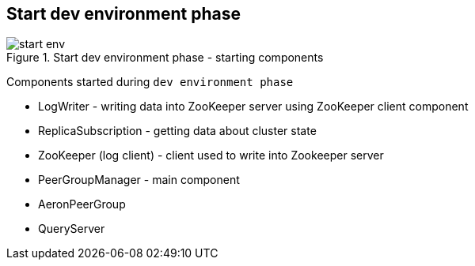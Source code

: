 == Start dev environment phase

.Start dev environment phase - starting components
image::img/start-env.png[align="center"]

Components started during `dev environment phase`

* LogWriter - writing data into ZooKeeper server using ZooKeeper client component
* ReplicaSubscription - getting data about cluster state
* ZooKeeper (log client) - client used to write into Zookeeper server
* PeerGroupManager - main component
* AeronPeerGroup
* QueryServer
